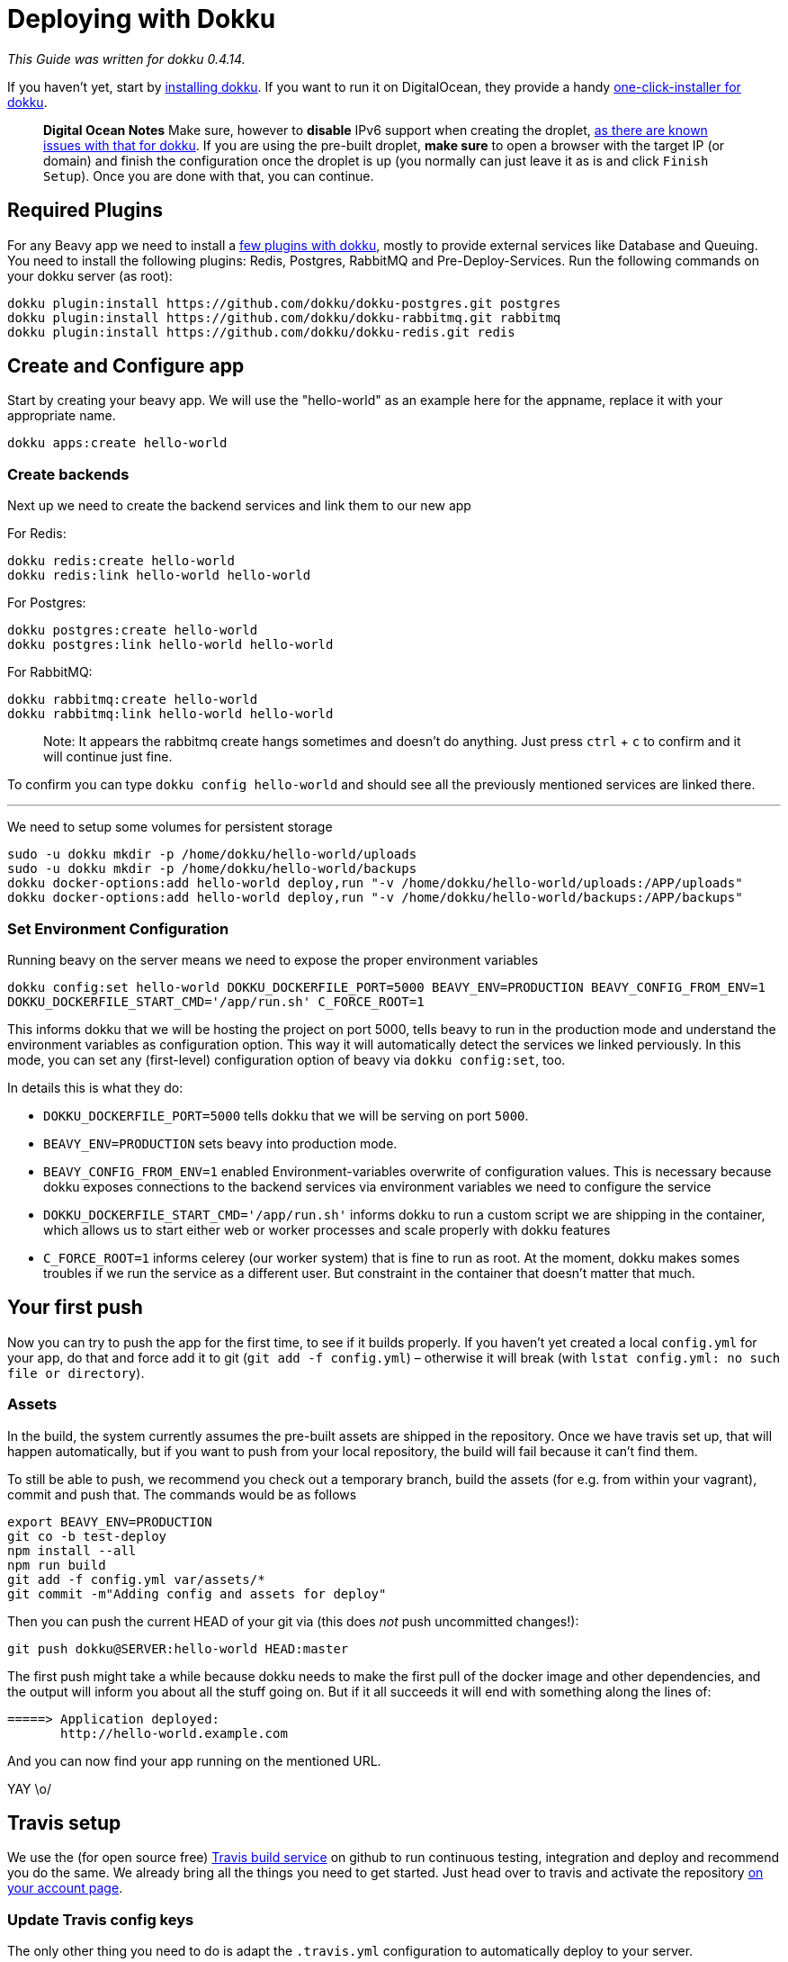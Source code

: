 = Deploying with Dokku

_This Guide was written for dokku 0.4.14._

If you haven't yet, start by link:http://dokku.viewdocs.io/dokku/installation/[installing dokku]. If you want to run it on DigitalOcean, they provide a handy link:https://www.digitalocean.com/community/tutorials/how-to-use-the-dokku-one-click-digitalocean-image-to-run-a-node-js-app[one-click-installer for dokku].

> *Digital Ocean Notes*
> Make sure, however to *disable* IPv6 support when creating the droplet, link:http://dokku.viewdocs.io/dokku/getting-started/install/digitalocean/[as there are known issues with that for dokku].
> If you are using the pre-built droplet, *make sure* to open a browser with the target IP (or domain) and finish the configuration once the droplet is up (you normally can just leave it as is and click `Finish Setup`). Once you are done with that, you can continue.

== Required Plugins

For any Beavy app we need to install a link:http://dokku.viewdocs.io/dokku/plugins/[few plugins with dokku], mostly to provide external services like Database and Queuing. You need to install the following plugins: Redis, Postgres, RabbitMQ and Pre-Deploy-Services. Run the following commands on your dokku server (as root):

```bash
dokku plugin:install https://github.com/dokku/dokku-postgres.git postgres
dokku plugin:install https://github.com/dokku/dokku-rabbitmq.git rabbitmq
dokku plugin:install https://github.com/dokku/dokku-redis.git redis
```

== Create and Configure app

Start by creating your beavy app. We will use the "hello-world" as an example here for the appname, replace it with your appropriate name.

`dokku apps:create hello-world`

=== Create backends

Next up we need to create the backend services and link them to our new app

For Redis:

```bash
dokku redis:create hello-world
dokku redis:link hello-world hello-world
```

For Postgres:

```bash
dokku postgres:create hello-world
dokku postgres:link hello-world hello-world
```

For RabbitMQ:

```bash
dokku rabbitmq:create hello-world
dokku rabbitmq:link hello-world hello-world
```

> Note: It appears the rabbitmq create hangs sometimes and doesn't do anything. Just press `ctrl` + `c` to confirm and it will continue just fine.

To confirm you can type `dokku config hello-world` and should see all the previously mentioned services are linked there.

---

We need to setup some volumes for persistent storage

```bash
sudo -u dokku mkdir -p /home/dokku/hello-world/uploads
sudo -u dokku mkdir -p /home/dokku/hello-world/backups
dokku docker-options:add hello-world deploy,run "-v /home/dokku/hello-world/uploads:/APP/uploads"
dokku docker-options:add hello-world deploy,run "-v /home/dokku/hello-world/backups:/APP/backups"
```

=== Set Environment Configuration

Running beavy on the server means we need to expose the proper environment variables

`dokku config:set hello-world DOKKU_DOCKERFILE_PORT=5000 BEAVY_ENV=PRODUCTION BEAVY_CONFIG_FROM_ENV=1 DOKKU_DOCKERFILE_START_CMD='/app/run.sh' C_FORCE_ROOT=1`

This informs dokku that we will be hosting the project on port 5000, tells beavy to run in the production mode and understand the environment variables as configuration option. This way it will automatically detect the services we linked perviously. In this mode, you can set any (first-level) configuration option of beavy via `dokku config:set`, too.

In details this is what they do:

 - `DOKKU_DOCKERFILE_PORT=5000` tells dokku that we will be serving on port `5000`.
 - `BEAVY_ENV=PRODUCTION` sets beavy into production mode.
 - `BEAVY_CONFIG_FROM_ENV=1` enabled Environment-variables overwrite of configuration values. This is necessary because dokku exposes connections to the backend services via environment variables we need to configure the service
 - `DOKKU_DOCKERFILE_START_CMD='/app/run.sh'` informs dokku to run a custom script we are shipping in the container, which allows us to start either web or worker processes and scale properly with dokku features
  - `C_FORCE_ROOT=1` informs celerey (our worker system) that is fine to run as root. At the moment, dokku makes somes troubles if we run the service as a different user. But constraint in the container that doesn't matter that much.

== Your first push

Now you can try to push the app for the first time, to see if it builds properly. If you haven't yet created a local `config.yml` for your app, do that and force add it to git (`git add -f config.yml`) – otherwise it will break (with `lstat config.yml: no such file or directory`).

=== Assets

In the build, the system currently assumes the pre-built assets are shipped in the repository. Once we have travis set up, that will happen automatically, but if you want to push from your local repository, the build will fail because it can't find them.

To still be able to push, we recommend you check out a temporary branch, build the assets (for e.g. from within your vagrant), commit and push that. The commands would be as follows

```
export BEAVY_ENV=PRODUCTION
git co -b test-deploy
npm install --all
npm run build
git add -f config.yml var/assets/*
git commit -m"Adding config and assets for deploy"
```

Then you can push the current HEAD of your git via (this does _not_ push uncommitted changes!):

```
git push dokku@SERVER:hello-world HEAD:master
```


The first push might take a while because dokku needs to make the first pull of the docker image and other dependencies, and the output will inform you about all the stuff going on. But if it all succeeds it will end with something along the lines of:

```
=====> Application deployed:
       http://hello-world.example.com
```

And you can now find your app running on the mentioned URL.

YAY \o/

== Travis setup

We use the (for open source free) link:https://travis-ci.org[Travis build service] on github to run continuous testing, integration and deploy and recommend you do the same. We already bring all the things you need to get started. Just head over to travis and activate the repository link:https://travis-ci.org/profile[on your account page].


=== Update Travis config keys

The only other thing you need to do is adapt the `.travis.yml` configuration to automatically deploy to your server.

Just open the file in the editor of your choice and search for the `✨` (sparkle) sign, it alerts you about things you need to change. You should find the following section:

```yaml
env:
  global:
    # ✨ UNCOMMENT AND CHANGE THE FOLLOWING TO THE REMOTE SERVER YOU WANT TO BUILD
    # - DEPLOY_COMMAND="git deploy dokku@SERVER:APP HEAD:master"
    # ✨ CHANGE THE FOLLOWING TO SLUG OF YOUR REPO AND BRANCH
    #    TO TRIGGER DEPLOY
    - DEPLOY_SLUG=beavyHQ/beavy
    - DEPLOY_BRANCH=master
    # ✨ END OF CHANGES
    - BEAVY_ENV=TEST
    - secure: [..redacted..]
  matrix:
    # ✨ REPLACE THESE WITH THE APP YOU WANT TO BUILD
    # RECOMMENDED WAY: comment these and add your own after
    - APP=minima
    - APP=hacker_news
    # - APP=myAwesomeApp
```

Do as the comments say, uncommment the `DEPLOY_COMMAND` and fill in server-ip and app-name. In our case this would become ` - DEPLOY_COMMAND git deploy dokku@127.0.0.1:hello-world HEAD:master`. Then update the DEPLOY_SLUG and deploy branch. Lastly remove the existing apps and replace it with the app you want to build. In our example this would look like this:

```yaml
env:
  global:
    # ✨ UNCOMMENT AND CHANGE THE FOLLOWING TO THE REMOTE SERVER YOU WANT TO BUILD
    - DEPLOY_COMMAND="git deploy dokku@127.0.0.1:hello-world HEAD:master"
    # ✨ CHANGE THE FOLLOWING TO SLUG OF YOUR REPO AND BRANCH
    #    TO TRIGGER DEPLOY
    - DEPLOY_SLUG=EXAMPLE/hello-wolrd
    - DEPLOY_BRANCH=hello-world
    # ✨ END OF CHANGES
    - BEAVY_ENV=TEST
    - secure: [..redacted..]
  matrix:
    # ✨ REPLACE THESE WITH THE APP YOU WANT TO BUILD
    # RECOMMENDED WAY: comment these and add your own after
    - APP=hello_world
```

*Add Dokku to known hosts*

Search for the ✨ again and you should find one in the `addons->ssh_known_hosts` section, looking as follows:

```yaml
addons:
  ssh_known_hosts:
    - github.com
    - 46.101.137.120
    # ✨ ADD YOUR DEPLOYMENT SERVERNAME/IP HERE:
    # - myserver.example.org
  postgresql: '9.4'
```

Here, add the dokku server, so that travis will be able to connect and push to it through a ssh-tunneled git command. *Use the same name as you have for the push command before*, so if that is a domain, use that domain, if it was an IP use the ip. In our example it was the (localhost) IP `127.0.0.1`, so we will add that here. It would then look like the following:

```yaml
addons:
  ssh_known_hosts:
    - github.com
    - 46.101.137.120
    # ✨ ADD YOUR DEPLOYMENT SERVERNAME/IP HERE:
    - 127.0.0.1
  postgresql: '9.4'
```

*Update ssh keys*

In order for travis to be able to push to dokku, it needs access to the ssh keys. Of course _you should never_ commit your SSH keys into any github repo, but link:https://docs.travis-ci.com/user/encrypting-files[travis allows us to easily add them in an encrypted form] only travis can decrypt them with. In order for that to work. remove the `-secure=[...]` key and its value from the `.travis.yml` file.

Now move an `ida_rsa` ssh-private-key-file, which has push-access to the dokku at `.infrastructure/travis/id_rsa` and run the travis encrypt command as follows (if you haven't yet, you might need to install and login with it first – see link:https://docs.travis-ci.com/user/encrypting-files[their docs on how to do that]): `travis encrypt .infrastructure/travis/id_rsa .infrastructure/travis/id_rsa.in`

This encrypts the file and tells you about a command that you should add into your `.travis.yml` file, starting with `openssl aes-256...`. Copy that string and search for `openssl` in the current `.travis.yml`, should find a line which is again marked with a ✨ on top. Replace that command by pasting the one from the command line over it. Save the travis file.

Now add `.travis.yml` and `.infrastructure/travis/id_rsa.in` - make sure **TO NOT** add the source ssh key – and commit the changes. Now push to the repo and travis should automatically pick it up, run the tests and deploy it on your server!

```
git add .travis.yml .infrastructure/travis/id_rsa.in
git ci -m"Adding travis and dokku deploy setup"
git push
```

You are done now!
